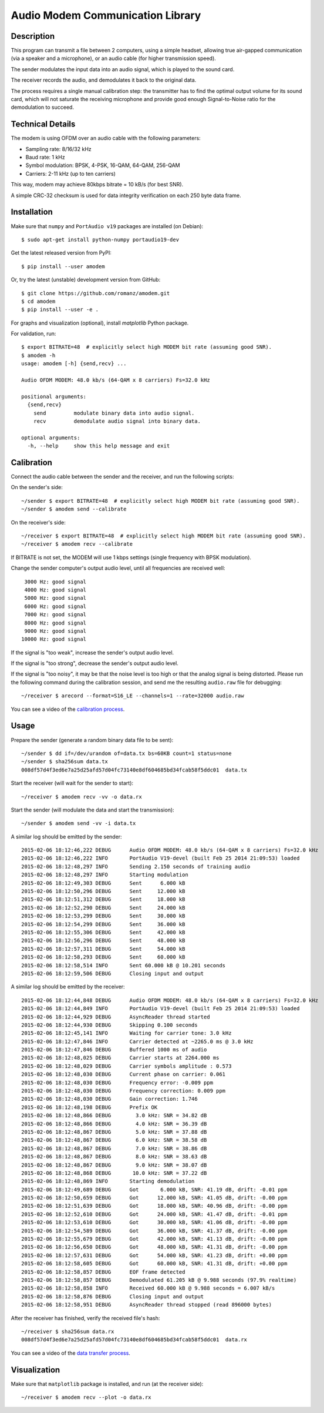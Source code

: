 Audio Modem Communication Library
=================================

.. image:: https://travis-ci.org/romanz/amodem.svg?branch=master
    :target: https://travis-ci.org/romanz/amodem
    :alt: Build Status
.. image:: https://coveralls.io/repos/romanz/amodem/badge.svg?branch=master
    :target: https://coveralls.io/r/romanz/amodem?branch=master
    :alt: Code Coverage
.. image:: https://landscape.io/github/romanz/amodem/master/landscape.svg?style=flat
   :target: https://landscape.io/github/romanz/amodem/master
   :alt: Code Health

.. image:: https://img.shields.io/pypi/pyversions/amodem.svg
    :target: https://pypi.python.org/pypi/amodem/
    :alt: Python Versions
.. image:: https://img.shields.io/pypi/l/amodem.svg
    :target: https://pypi.python.org/pypi/amodem/
    :alt: License
.. image:: https://img.shields.io/pypi/v/amodem.svg
    :target: https://pypi.python.org/pypi/amodem/
    :alt: Package Version
.. image:: https://img.shields.io/pypi/status/amodem.svg
    :target: https://pypi.python.org/pypi/amodem/
    :alt: Development Status
.. image:: https://img.shields.io/pypi/dm/amodem.svg
    :target: https://pypi.python.org/pypi/amodem/
    :alt: Downloads

.. image:: https://badge.waffle.io/romanz/amodem.svg?label=ready&title=ready
    :target: https://waffle.io/romanz/amodem
    :alt: 'Ready'

Description
-----------

This program can transmit a file between 2 computers, using a simple headset,
allowing true air-gapped communication (via a speaker and a microphone),
or an audio cable (for higher transmission speed).

The sender modulates the input data into an audio signal,
which is played to the sound card.

The receiver records the audio, and demodulates it back to the original data.

The process requires a single manual calibration step: the transmitter has to
find the optimal output volume for its sound card, which will not saturate the
receiving microphone and provide good enough Signal-to-Noise ratio
for the demodulation to succeed.

Technical Details
-----------------

The modem is using OFDM over an audio cable with the following parameters:

- Sampling rate: 8/16/32 kHz
- Baud rate: 1 kHz
- Symbol modulation: BPSK, 4-PSK, 16-QAM, 64-QAM, 256-QAM
- Carriers: 2-11 kHz (up to ten carriers)

This way, modem may achieve 80kbps bitrate = 10 kB/s (for best SNR).

A simple CRC-32 checksum is used for data integrity verification
on each 250 byte data frame.


Installation
------------

Make sure that ``numpy`` and ``PortAudio v19`` packages are installed (on Debian)::

    $ sudo apt-get install python-numpy portaudio19-dev

Get the latest released version from PyPI::

    $ pip install --user amodem

Or, try the latest (unstable) development version from GitHub::

    $ git clone https://github.com/romanz/amodem.git
    $ cd amodem
    $ pip install --user -e .

For graphs and visualization (optional), install `matplotlib` Python package.

For validation, run::

    $ export BITRATE=48  # explicitly select high MODEM bit rate (assuming good SNR).
    $ amodem -h
    usage: amodem [-h] {send,recv} ...

    Audio OFDM MODEM: 48.0 kb/s (64-QAM x 8 carriers) Fs=32.0 kHz

    positional arguments:
      {send,recv}
        send         modulate binary data into audio signal.
        recv         demodulate audio signal into binary data.

    optional arguments:
      -h, --help     show this help message and exit


Calibration
-----------

Connect the audio cable between the sender and the receiver, and run the
following scripts:

On the sender's side::

    ~/sender $ export BITRATE=48  # explicitly select high MODEM bit rate (assuming good SNR).
    ~/sender $ amodem send --calibrate

On the receiver's side::

    ~/receiver $ export BITRATE=48  # explicitly select high MODEM bit rate (assuming good SNR).
    ~/receiver $ amodem recv --calibrate

If BITRATE is not set, the MODEM will use 1 kbps settings (single frequency with BPSK modulation).

Change the sender computer's output audio level, until
all frequencies are received well::

  3000 Hz: good signal
  4000 Hz: good signal
  5000 Hz: good signal
  6000 Hz: good signal
  7000 Hz: good signal
  8000 Hz: good signal
  9000 Hz: good signal
 10000 Hz: good signal


If the signal is "too weak", increase the sender's output audio level.

If the signal is "too strong", decrease the sender's output audio level.

If the signal is "too noisy", it may be that the noise level is too high
or that the analog signal is being distorted.
Please run the following command during the calibration session,
and send me the resulting ``audio.raw`` file for debugging::

    ~/receiver $ arecord --format=S16_LE --channels=1 --rate=32000 audio.raw

You can see a video of the `calibration process <http://www.youtube.com/watch?v=jRUj2Ifk-Po>`_.

Usage
-----

Prepare the sender (generate a random binary data file to be sent)::

    ~/sender $ dd if=/dev/urandom of=data.tx bs=60KB count=1 status=none
    ~/sender $ sha256sum data.tx
    008df57d4f3ed6e7a25d25afd57d04fc73140e8df604685bd34fcab58f5ddc01  data.tx

Start the receiver (will wait for the sender to start)::

  ~/receiver $ amodem recv -vv -o data.rx

Start the sender (will modulate the data and start the transmission)::

  ~/sender $ amodem send -vv -i data.tx

A similar log should be emitted by the sender::

    2015-02-06 18:12:46,222 DEBUG      Audio OFDM MODEM: 48.0 kb/s (64-QAM x 8 carriers) Fs=32.0 kHz
    2015-02-06 18:12:46,222 INFO       PortAudio V19-devel (built Feb 25 2014 21:09:53) loaded
    2015-02-06 18:12:48,297 INFO       Sending 2.150 seconds of training audio
    2015-02-06 18:12:48,297 INFO       Starting modulation
    2015-02-06 18:12:49,303 DEBUG      Sent      6.000 kB
    2015-02-06 18:12:50,296 DEBUG      Sent     12.000 kB
    2015-02-06 18:12:51,312 DEBUG      Sent     18.000 kB
    2015-02-06 18:12:52,290 DEBUG      Sent     24.000 kB
    2015-02-06 18:12:53,299 DEBUG      Sent     30.000 kB
    2015-02-06 18:12:54,299 DEBUG      Sent     36.000 kB
    2015-02-06 18:12:55,306 DEBUG      Sent     42.000 kB
    2015-02-06 18:12:56,296 DEBUG      Sent     48.000 kB
    2015-02-06 18:12:57,311 DEBUG      Sent     54.000 kB
    2015-02-06 18:12:58,293 DEBUG      Sent     60.000 kB
    2015-02-06 18:12:58,514 INFO       Sent 60.000 kB @ 10.201 seconds
    2015-02-06 18:12:59,506 DEBUG      Closing input and output

A similar log should be emitted by the receiver::

    2015-02-06 18:12:44,848 DEBUG      Audio OFDM MODEM: 48.0 kb/s (64-QAM x 8 carriers) Fs=32.0 kHz
    2015-02-06 18:12:44,849 INFO       PortAudio V19-devel (built Feb 25 2014 21:09:53) loaded
    2015-02-06 18:12:44,929 DEBUG      AsyncReader thread started
    2015-02-06 18:12:44,930 DEBUG      Skipping 0.100 seconds
    2015-02-06 18:12:45,141 INFO       Waiting for carrier tone: 3.0 kHz
    2015-02-06 18:12:47,846 INFO       Carrier detected at ~2265.0 ms @ 3.0 kHz
    2015-02-06 18:12:47,846 DEBUG      Buffered 1000 ms of audio
    2015-02-06 18:12:48,025 DEBUG      Carrier starts at 2264.000 ms
    2015-02-06 18:12:48,029 DEBUG      Carrier symbols amplitude : 0.573
    2015-02-06 18:12:48,030 DEBUG      Current phase on carrier: 0.061
    2015-02-06 18:12:48,030 DEBUG      Frequency error: -0.009 ppm
    2015-02-06 18:12:48,030 DEBUG      Frequency correction: 0.009 ppm
    2015-02-06 18:12:48,030 DEBUG      Gain correction: 1.746
    2015-02-06 18:12:48,198 DEBUG      Prefix OK
    2015-02-06 18:12:48,866 DEBUG        3.0 kHz: SNR = 34.82 dB
    2015-02-06 18:12:48,866 DEBUG        4.0 kHz: SNR = 36.39 dB
    2015-02-06 18:12:48,867 DEBUG        5.0 kHz: SNR = 37.88 dB
    2015-02-06 18:12:48,867 DEBUG        6.0 kHz: SNR = 38.58 dB
    2015-02-06 18:12:48,867 DEBUG        7.0 kHz: SNR = 38.86 dB
    2015-02-06 18:12:48,867 DEBUG        8.0 kHz: SNR = 38.63 dB
    2015-02-06 18:12:48,867 DEBUG        9.0 kHz: SNR = 38.07 dB
    2015-02-06 18:12:48,868 DEBUG       10.0 kHz: SNR = 37.22 dB
    2015-02-06 18:12:48,869 INFO       Starting demodulation
    2015-02-06 18:12:49,689 DEBUG      Got       6.000 kB, SNR: 41.19 dB, drift: -0.01 ppm
    2015-02-06 18:12:50,659 DEBUG      Got      12.000 kB, SNR: 41.05 dB, drift: -0.00 ppm
    2015-02-06 18:12:51,639 DEBUG      Got      18.000 kB, SNR: 40.96 dB, drift: -0.00 ppm
    2015-02-06 18:12:52,610 DEBUG      Got      24.000 kB, SNR: 41.47 dB, drift: -0.01 ppm
    2015-02-06 18:12:53,610 DEBUG      Got      30.000 kB, SNR: 41.06 dB, drift: -0.00 ppm
    2015-02-06 18:12:54,589 DEBUG      Got      36.000 kB, SNR: 41.37 dB, drift: -0.00 ppm
    2015-02-06 18:12:55,679 DEBUG      Got      42.000 kB, SNR: 41.13 dB, drift: -0.00 ppm
    2015-02-06 18:12:56,650 DEBUG      Got      48.000 kB, SNR: 41.31 dB, drift: -0.00 ppm
    2015-02-06 18:12:57,631 DEBUG      Got      54.000 kB, SNR: 41.23 dB, drift: +0.00 ppm
    2015-02-06 18:12:58,605 DEBUG      Got      60.000 kB, SNR: 41.31 dB, drift: +0.00 ppm
    2015-02-06 18:12:58,857 DEBUG      EOF frame detected
    2015-02-06 18:12:58,857 DEBUG      Demodulated 61.205 kB @ 9.988 seconds (97.9% realtime)
    2015-02-06 18:12:58,858 INFO       Received 60.000 kB @ 9.988 seconds = 6.007 kB/s
    2015-02-06 18:12:58,876 DEBUG      Closing input and output
    2015-02-06 18:12:58,951 DEBUG      AsyncReader thread stopped (read 896000 bytes)

After the receiver has finished, verify the received file's hash::

  ~/receiver $ sha256sum data.rx
  008df57d4f3ed6e7a25d25afd57d04fc73140e8df604685bd34fcab58f5ddc01  data.rx

You can see a video of the `data transfer process <http://www.youtube.com/watch?v=GZQUtHB8so4>`_.

Visualization
-------------
Make sure that ``matplotlib`` package is installed, and run (at the receiver side)::

    ~/receiver $ amodem recv --plot -o data.rx

